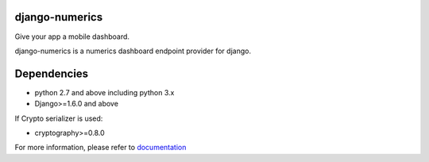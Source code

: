 django-numerics |build|_
===============================

Give your app a mobile dashboard.

django-numerics is a numerics dashboard endpoint provider for django.

Dependencies
============

- python 2.7 and above including python 3.x
- Django>=1.6.0 and above

If Crypto serializer is used:

- cryptography>=0.8.0


For more information, please refer to documentation_

.. |build| image:: https://travis-ci.org/huseyinyilmaz/django-numerics.png
.. _build: https://travis-ci.org/huseyinyilmaz/django-numerics

.. _documentation: http://django-numerics.readthedocs.org/
